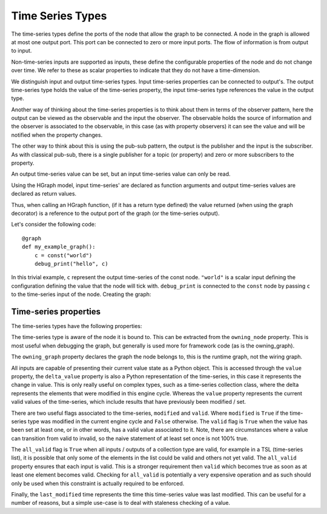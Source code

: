 Time Series Types
=================

The time-series types define the ports of the node that allow the graph to be connected.
A node in the graph is allowed at most one output port. This port can be connected to
zero or more input ports. The flow of information is from output to input.

.. plantuml::

    @startuml
    state node {
        state ts_1 <<inputPin>>
        state ts_i <<inputPin>>
        state ts_n <<inputPin>>
        state out <<outputPin>>
    }
    @enduml


Non-time-series inputs are supported as inputs, these define the configurable properties
of the node and do not change over time. We refer to these as scalar properties to
indicate that they do not have a time-dimension.

We distinguish input and output time-series types. Input time-series properties can be
connected to output's. The output time-series type holds the value of the time-series
property, the input time-series type references the value in the output type.

Another way of thinking about the time-series properties is to think about them in terms
of the observer pattern, here the output can be viewed as the observable and the input
the observer. The observable holds the source of information and the observer is
associated to the observable, in this case (as with property observers) it can see
the value and will be notified when the property changes.

The other way to think about this is using the pub-sub pattern, the output is the publisher
and the input is the subscriber. As with classical pub-sub, there is a single publisher
for a topic (or property) and zero or more subscribers to the property.

An output time-series value can be set, but an input time-series value can only be read.

Using the HGraph model, input time-series' are declared as function arguments and output
time-series values are declared as return values.

Thus, when calling an HGraph function, (if it has a return type defined) the value returned
(when using the graph decorator) is a reference to the output port of the graph (or the
time-series output).

Let's consider the following code:

::

    @graph
    def my_example_graph():
        c = const("world")
        debug_print("hello", c)

In this trivial example, ``c`` represent the output time-series of the const node.
``"world"`` is a scalar input defining the configuration defining the value that the
node will tick with. ``debug_print`` is connected to the ``const`` node by passing ``c``
to the time-series input of the node. Creating the graph:

.. plantuml::

    @startuml
    state const {
        state out <<outputPin>>
    }
    state debug_print {
        state ts <<inputPin>>
    }
    out --> ts
    @enduml

Time-series properties
----------------------

The time-series types have the following properties:

.. plantuml::

    @startuml
    class TimeSeries {
        owning_node: Node
        owning_graph: Graph
        value
        delta_value
        modified: bool
        valid: bool
        all_valid: bool
        last_modified: datetime
    }
    @enduml

The time-series type is aware of the node it is bound to. This can be extracted
from the ``owning_node`` property. This is most useful when debugging the
graph, but generally is used more for framework code (as is the owning_graph).

The ``owning_graph`` property declares the graph the node belongs to, this is
the runtime graph, not the wiring graph.

All inputs are capable of presenting their current value state as a Python object.
This is accessed through the ``value`` property, the ``delta_value`` property
is also a Python representation of the time-series, in this case it represents
the change in value. This is only really useful on complex types, such as a
time-series collection class, where the delta represents the elements that
were modified in this engine cycle. Whereas the ``value`` property represents
the current valid values of the time-series, which include results that have
previously been modified / set.

There are two useful flags associated to the time-series, ``modified`` and
``valid``. Where ``modified`` is ``True`` if the time-series type was modified
in the current engine cycle and ``False`` otherwise. The ``valid`` flag is
``True`` when the value has been set at least one, or in other words, has
a valid value associated to it. Note, there are circumstances where a value
can transition from valid to invalid, so the naive statement of at least set
once is not 100% true.

The ``all_valid`` flag is ``True`` when all inputs / outputs of a collection
type are valid, for example in a TSL (time-series list), it is possible that
only some of the elements in the list could be valid and others not yet
valid. The ``all_valid`` property ensures that each input is valid. This
is a stronger requirement then ``valid`` which becomes true as soon as at
least one element becomes valid. Checking for ``all_valid`` is potentially
a very expensive operation and as such should only be used when this
constraint is actually required to be enforced.

Finally, the ``last_modified`` time represents the time this time-series
value was last modified. This can be useful for a number of reasons, but
a simple use-case is to deal with staleness checking of a value.

